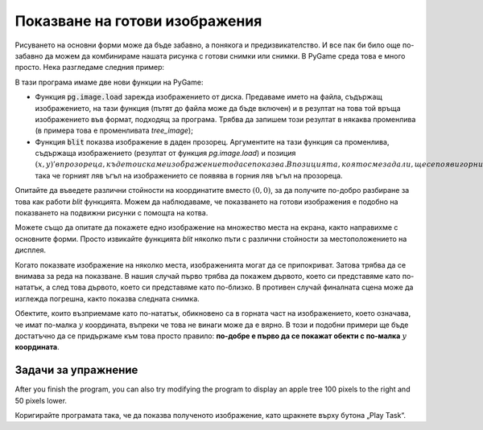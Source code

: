 Показване на готови изображения
--------------------------------

Рисуването на основни форми може да бъде забавно, а понякога и предизвикателство. И все пак би било още по-забавно да можем да комбинираме нашата рисунка с готови снимки или снимки. В PyGame среда това е много просто. Нека разгледаме следния пример: 

.. image:: ../../_images/tree.png
   :width: 50px

.. image:: ../../_images/apple_small.png
   :width: 50px

.. image:: ../../_images/basket.png
   :width: 50px


.. activecode:: PyGame__images_trees_and_apples1
   :nocodelens:
   :enablecopy:
   :modaloutput:
   :includesrc: src\PyGame\1_Drawing\9_UsingImages\trees_and_apples1.py

В тази програма имаме две нови функции на PyGame:

- Функция :code:`pg.image.load` зарежда изображението от диска. Предаваме името на файла, съдържащ изображението, на тази функция (пътят до файла може да бъде включен) и в резултат на това той връща изображението във формат, подходящ за програма. Трябва да запишем този резултат в някаква променлива (в примера това е променливата *tree_image*);

- Функция :code:`blit` показва изображение в даден прозорец. Аргументите на тази функция са променлива, съдържаща изображението (резултат от функция *pg.image.load*) и позиция :math:`(x, y)' в прозореца, където искаме изображението да се показва. В позицията, която сме задали, ще се появи горният ляв ъгъл на изображението. В примера задаваме позицията :math:`(0, 0)`, така че горният ляв ъгъл на изображението се появява в горния ляв ъгъл на прозореца.

Опитайте да въведете различни стойности на координатите вместо :math:`(0, 0)`, за да получите по-добро разбиране за това как работи *blit* функцията. Можем да наблюдаваме, че показването на готови изображения е подобно на показването на подвижни рисунки с помощта на котва.

Можете също да опитате да покажете едно изображение на множество места на екрана, както направихме с основните форми. Просто извикайте функцията *blit* няколко пъти с различни стойности за местоположението на дисплея.

Когато показвате изображение на няколко места, изображенията могат да се припокриват. Затова трябва да се внимава за реда на показване. В нашия случай първо трябва да покажем дървото, което си представяме като по-нататък, а след това дървото, което си представяме като по-близко. В противен случай финалната сцена може да изглежда погрешна, както показва следната снимка.

.. image:: ../../_images/PyGame/trees_and_apples_bad.png
   :width: 600px
   :align: center 
      
Обектите, които възприемаме като по-нататък, обикновено са в горната част на изображението, което означава, че имат по-малка :math:`y` координата, въпреки че това не винаги може да е вярно. В този и подобни примери ще бъде достатъчно да се придържаме към това просто правило: **по-добре е първо да се покажат обекти с по-малкa** :math:`y` **координата**. 

Задачи за упражнение
'''''''''''''''''''''

.. questionnote::

    **Задача - дървета**

    В следната програма коригирайте реда на позициите на дърветата в списъка и след това добавете оператор, за да нарисувате дърво на позиция (*x*, *y*) в цикъла.

.. activecode:: PyGame__images_trees3
    :nocodelens:
    :enablecopy:
    :modaloutput:
    :playtask:
    :includexsrc: src\PyGame\1_Drawing\9_UsingImages\trees_and_apples3.py
    
    tree_image = pg.image.load("tree.png")  # image of a tree
    canvas.fill(pg.Color("darkgreen"))
    tree_pos = [(240, 290), (400, 200), (550, 170), (120, 150), (200, 70)]
    
    for x, y in tree_pos:
        pass # complete the program



.. questionnote::

    **Задача - ябълки**

    Завършете програмата, като нарисувате дървото с ябълките (както е в примера).

.. activecode:: PyGame__images_trees2
    :nocodelens:
    :enablecopy:
    :modaloutput:
    :playtask:
    :includexsrc: src\PyGame\1_Drawing\9_UsingImages\trees_and_apples2.py
    
    tree_image = pg.image.load("tree.png")  # image of a tree
    apple_image = pg.image.load("apple_small.png")  # image of an apple
    apple_positions = ((43,191), (61, 158), (124, 145), (134, 175), (160, 180))

    # complete: paint the background in dark green, draw a tree and apples on it
   

After you finish the program, you can also try modifying the program to display an apple tree 100 pixels to the right and 50 pixels lower.

.. questionnote::

    **Задача - шахмат**

    Напишете програма, която очертава позиция в шах, както е в примера. Файловете за празна шахматна дъска, бял крал, бял топ и черен крал са съответно: "chess_table.png", "white_king.png", "white_rook.png", "black_king.png".
    
.. image:: ../../_images/chess_table.png
   :width: 50px

.. image:: ../../_images/white_king.png
   :width: 50px
    
.. image:: ../../_images/white_rook.png
   :width: 50px
   
.. image:: ../../_images/black_king.png
   :width: 50px

.. activecode:: PyGame__images_chess_mate
    :nocodelens:
    :enablecopy:
    :modaloutput:
    :playtask:
    :includexsrc: src\PyGame\1_Drawing\9_UsingImages\chess_mate.py
    


.. questionnote::

    **Задача - овощна градина**
    
    
    В следващата задача е стартирано рисуването на овощната градина. Ако стартираме програмата, ще забележим някои несъответствия. Един от проблемите е, че ябълките се намират само на първото дърво и те трябва да бъдат разположени на всяко дърво, подредени по един и същи начин. В допълнение, второто дърво отляво припокрива най-лявото дърво, но не припокрива ябълките си. Трябва да покажем дървото, което показваме по-рано, заедно с неговите ябълки, преди да преминем към следващото дърво.

Коригирайте програмата така, че да показва полученото изображение, като щракнете върху бутона „Play Task“.

.. activecode:: PyGame__images_trees_and_apples4
    :nocodelens:
    :enablecopy:
    :modaloutput:
    :playtask:
    :includexsrc: src\PyGame\1_Drawing\9_UsingImages\trees_and_apples4.py
   
    tree_image = pg.image.load("tree.png")  # image of a tree
    apple_image = pg.image.load("apple_small.png")  # image of an apple
    apple_positions = ((43,191), (61, 158), (124, 145), (134, 175), (160, 180))

    for tree_x, tree_y in ((0, 0), (200, 70), (120, 150), (240, 290), (550, 170), (400, 200)):
        canvas.blit(tree_image, (tree_x, tree_y))
        
    for apple_x, apple_y in apple_positions:
        canvas.blit(apple_image, (apple_x, apple_y))


